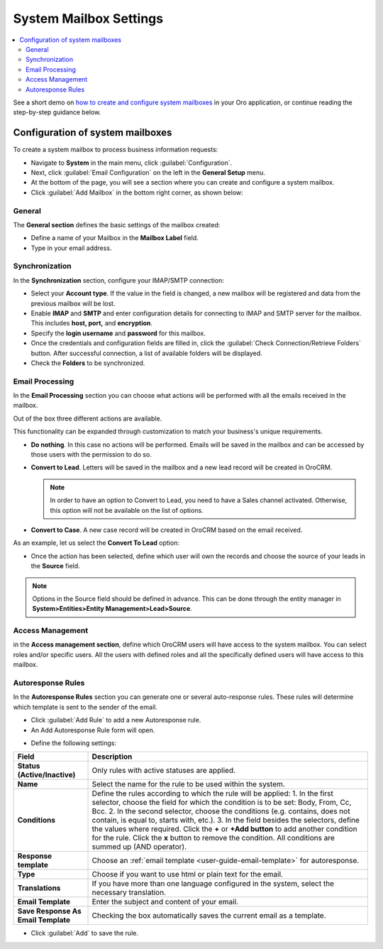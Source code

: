 .. _admin-configuration-system-mailbox-settings:

System Mailbox Settings
=======================
.. contents:: :local:
    :depth: 2


See a short demo on `how to create and configure system mailboxes <https://www.orocrm.com/media-library/create-configure-system-mailboxes>`_ in your Oro application, or continue reading the step-by-step guidance below.

.. raw:: html

      <iframe width="560" height="315" src="https://www.youtube.com/embed/2s3tWpyvdn8" frameborder="0" allowfullscreen></iframe>

Configuration of system mailboxes
---------------------------------

To create a system mailbox to process business information requests:

-  Navigate to **System** in the main menu, click :guilabel:`Configuration`.

-  Next, click :guilabel:`Email Configuration` on the left in the **General
   Setup** menu.

-  At the bottom of the page, you will see a section where you can
   create and configure a system mailbox.

-  Click :guilabel:`Add Mailbox` in the bottom right corner, as shown below:


.. begin

.. image:: ../img/admin_emails/add_mailbox.jpg

General
^^^^^^^

The **General section** defines the basic settings of the mailbox
created:

-  Define a name of your Mailbox in the **Mailbox Label** field.

-  Type in your email address.

.. image:: ../img/admin_emails/create_mailbox.jpg

Synchronization
^^^^^^^^^^^^^^^

In the **Synchronization** section, configure your IMAP/SMTP connection:

-  Select your **Account type**. If the value in the field is changed, a
   new mailbox will be registered and data from the previous mailbox
   will be lost.

-  Enable **IMAP** and **SMTP** and enter configuration details for
   connecting to IMAP and SMTP server for the mailbox. This includes
   **host, port,** and **encryption**.

-  Specify the **login username** and **password** for this mailbox.

-  Once the credentials and configuration fields are filled in, click
   the :guilabel:`Check Connection/Retrieve Folders` button. After successful
   connection, a list of available folders will be displayed.

-  Check the **Folders** to be synchronized.

.. image:: ../img/admin_emails/imap_smtp.jpg

Email Processing
^^^^^^^^^^^^^^^^

In the **Email Processing** section you can choose what actions will be
performed with all the emails received in the mailbox.

Out of the box three different actions are available.

This functionality can be expanded through customization to match your
business's unique requirements.

-  **Do nothing**. In this case no actions will be performed. Emails
   will be saved in the mailbox and can be accessed by those users with
   the permission to do so.

-  **Convert to Lead**. Letters will be saved in the mailbox and a new
   lead record will be created in OroCRM.

   .. note:: In order to have an option to Convert to Lead, you need to have a Sales channel activated. Otherwise, this option will not be available on the list of options.

-  **Convert to Case**. A new case record will be created in OroCRM
   based on the email received.

.. image:: ../img/admin_emails/email_processing.jpg

As an example, let us select the **Convert To Lead** option:

-  Once the action has been selected, define which user will own the
   records and choose the source of your leads in the **Source** field.

.. image:: ../img/admin_emails/email_processing_2.jpg

.. note:: Options in the Source field should be defined in advance. This can be done through the entity manager in **System>Entities>Entity Management>Lead>Source**.


.. image:: ../img/admin_emails/lead_source.jpg

.. image:: ../img/admin_emails/lead_source_field.jpg

Access Management
^^^^^^^^^^^^^^^^^

in the **Access management section**, define which OroCRM users will
have access to the system mailbox. You can select roles and/or specific
users. All the users with defined roles and all the specifically defined
users will have access to this mailbox.

.. image:: ../img/admin_emails/access_management.jpg

Autoresponse Rules
^^^^^^^^^^^^^^^^^^

In the **Autoresponse Rules** section you can generate one or several
auto-response rules. These rules will determine which template is sent
to the sender of the email.

-  Click :guilabel:`Add Rule` to add a new Autoresponse rule.

-  An Add Autoresponse Rule form will open.

.. image:: ../img/admin_emails/autoresponse.jpg

-  Define the following settings:

+-------------------------------------+---------------------------------------------------------------------------------------------------------------------+
| **Field**                           | **Description**                                                                                                     |
+=====================================+=====================================================================================================================+
| **Status (Active/Inactive)**        | Only rules with active statuses are applied.                                                                        |
+-------------------------------------+---------------------------------------------------------------------------------------------------------------------+
| **Name**                            | Select the name for the rule to be used within the system.                                                          |
+-------------------------------------+---------------------------------------------------------------------------------------------------------------------+
| **Conditions**                      | Define the rules according to which the rule will be applied:                                                       |
|                                     | 1. In the first selector, choose the field for which the condition is to be set: Body, From, Cc, Bcc.               |
|                                     | 2. In the second selector, choose the conditions (e.g. contains, does not contain, is equal to, starts with, etc.). |
|                                     | 3. In the field besides the selectors, define the values where required.                                            |
|                                     | Click the **+** or **+Add button** to add another condition for the rule.                                           |
|                                     | Click the **x** button to remove the condition.                                                                     |
|                                     | All conditions are summed up (AND operator).                                                                        |
+-------------------------------------+---------------------------------------------------------------------------------------------------------------------+
| **Response template**               | Choose an  :ref:`email template <user-guide-email-template>` for autoresponse.                                      |
+-------------------------------------+---------------------------------------------------------------------------------------------------------------------+
| **Type**                            | Choose if you want to use html or plain text for the email.                                                         |
+-------------------------------------+---------------------------------------------------------------------------------------------------------------------+
| **Translations**                    | If you have more than one language configured in the system, select the necessary translation.                      |
+-------------------------------------+---------------------------------------------------------------------------------------------------------------------+
| **Email Template**                  | Enter the subject and content of your email.                                                                        |
+-------------------------------------+---------------------------------------------------------------------------------------------------------------------+
| **Save Response As Email Template** | Checking the box automatically saves the current email as a template.                                               |
+-------------------------------------+---------------------------------------------------------------------------------------------------------------------+

-  Click :guilabel:`Add` to save the rule.
   
.. finish